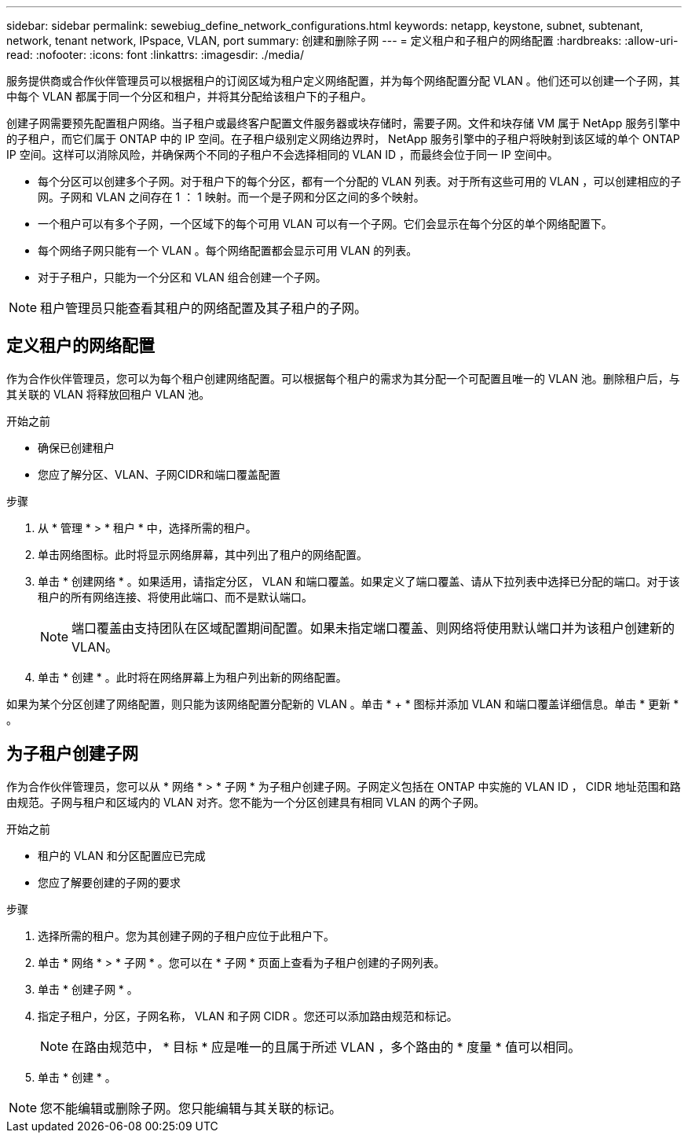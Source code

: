 ---
sidebar: sidebar 
permalink: sewebiug_define_network_configurations.html 
keywords: netapp, keystone, subnet, subtenant, network, tenant network, IPspace, VLAN, port 
summary: 创建和删除子网 
---
= 定义租户和子租户的网络配置
:hardbreaks:
:allow-uri-read: 
:nofooter: 
:icons: font
:linkattrs: 
:imagesdir: ./media/


[role="lead"]
服务提供商或合作伙伴管理员可以根据租户的订阅区域为租户定义网络配置，并为每个网络配置分配 VLAN 。他们还可以创建一个子网，其中每个 VLAN 都属于同一个分区和租户，并将其分配给该租户下的子租户。

创建子网需要预先配置租户网络。当子租户或最终客户配置文件服务器或块存储时，需要子网。文件和块存储 VM 属于 NetApp 服务引擎中的子租户，而它们属于 ONTAP 中的 IP 空间。在子租户级别定义网络边界时， NetApp 服务引擎中的子租户将映射到该区域的单个 ONTAP IP 空间。这样可以消除风险，并确保两个不同的子租户不会选择相同的 VLAN ID ，而最终会位于同一 IP 空间中。

* 每个分区可以创建多个子网。对于租户下的每个分区，都有一个分配的 VLAN 列表。对于所有这些可用的 VLAN ，可以创建相应的子网。子网和 VLAN 之间存在 1 ： 1 映射。而一个是子网和分区之间的多个映射。
* 一个租户可以有多个子网，一个区域下的每个可用 VLAN 可以有一个子网。它们会显示在每个分区的单个网络配置下。
* 每个网络子网只能有一个 VLAN 。每个网络配置都会显示可用 VLAN 的列表。
* 对于子租户，只能为一个分区和 VLAN 组合创建一个子网。



NOTE: 租户管理员只能查看其租户的网络配置及其子租户的子网。



== 定义租户的网络配置

作为合作伙伴管理员，您可以为每个租户创建网络配置。可以根据每个租户的需求为其分配一个可配置且唯一的 VLAN 池。删除租户后，与其关联的 VLAN 将释放回租户 VLAN 池。

.开始之前
* 确保已创建租户
* 您应了解分区、VLAN、子网CIDR和端口覆盖配置


.步骤
. 从 * 管理 * > * 租户 * 中，选择所需的租户。
. 单击网络图标。此时将显示网络屏幕，其中列出了租户的网络配置。
. 单击 * 创建网络 * 。如果适用，请指定分区， VLAN 和端口覆盖。如果定义了端口覆盖、请从下拉列表中选择已分配的端口。对于该租户的所有网络连接、将使用此端口、而不是默认端口。
+

NOTE: 端口覆盖由支持团队在区域配置期间配置。如果未指定端口覆盖、则网络将使用默认端口并为该租户创建新的VLAN。

. 单击 * 创建 * 。此时将在网络屏幕上为租户列出新的网络配置。


如果为某个分区创建了网络配置，则只能为该网络配置分配新的 VLAN 。单击 * + * 图标并添加 VLAN 和端口覆盖详细信息。单击 * 更新 * 。



== 为子租户创建子网

作为合作伙伴管理员，您可以从 * 网络 * > * 子网 * 为子租户创建子网。子网定义包括在 ONTAP 中实施的 VLAN ID ， CIDR 地址范围和路由规范。子网与租户和区域内的 VLAN 对齐。您不能为一个分区创建具有相同 VLAN 的两个子网。

.开始之前
* 租户的 VLAN 和分区配置应已完成
* 您应了解要创建的子网的要求


.步骤
. 选择所需的租户。您为其创建子网的子租户应位于此租户下。
. 单击 * 网络 * > * 子网 * 。您可以在 * 子网 * 页面上查看为子租户创建的子网列表。
. 单击 * 创建子网 * 。
. 指定子租户，分区，子网名称， VLAN 和子网 CIDR 。您还可以添加路由规范和标记。
+

NOTE: 在路由规范中， * 目标 * 应是唯一的且属于所述 VLAN ，多个路由的 * 度量 * 值可以相同。

. 单击 * 创建 * 。



NOTE: 您不能编辑或删除子网。您只能编辑与其关联的标记。
